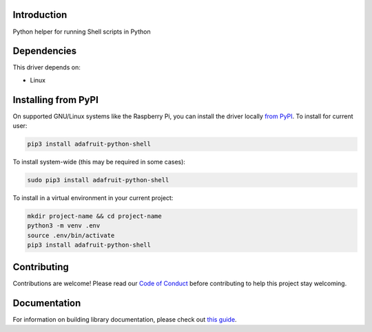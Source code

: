 Introduction
============

.. image:: https://readthedocs.org/projects/adafruit-python-shell/badge/?version=latest
    :target: https://circuitpython.readthedocs.io/projects/shell/en/latest/
    :alt: Documentation Status

.. image:: https://img.shields.io/discord/327254708534116352.svg
    :target: https://adafru.it/discord
    :alt: Discord

.. image:: https://github.com/adafruit/Adafruit_Python_Shell/workflows/Build%20CI/badge.svg
    :target: https://github.com/adafruit/Adafruit_Python_Shell/actions
    :alt: Build Status

.. image:: https://img.shields.io/badge/code%20style-black-000000.svg
    :target: https://github.com/psf/black
    :alt: Code Style: Black

Python helper for running Shell scripts in Python


Dependencies
=============
This driver depends on:

* Linux

Installing from PyPI
=====================
On supported GNU/Linux systems like the Raspberry Pi, you can install the driver locally `from
PyPI <https://pypi.org/project/adafruit-python-shell/>`_. To install for current user:

.. code-block:: shell

    pip3 install adafruit-python-shell

To install system-wide (this may be required in some cases):

.. code-block:: shell

    sudo pip3 install adafruit-python-shell

To install in a virtual environment in your current project:

.. code-block:: shell

    mkdir project-name && cd project-name
    python3 -m venv .env
    source .env/bin/activate
    pip3 install adafruit-python-shell

Contributing
============

Contributions are welcome! Please read our `Code of Conduct
<https://github.com/adafruit/Adafruit_Python_Shell/blob/master/CODE_OF_CONDUCT.md>`_
before contributing to help this project stay welcoming.

Documentation
=============

For information on building library documentation, please check out `this guide <https://learn.adafruit.com/creating-and-sharing-a-circuitpython-library/sharing-our-docs-on-readthedocs#sphinx-5-1>`_.
